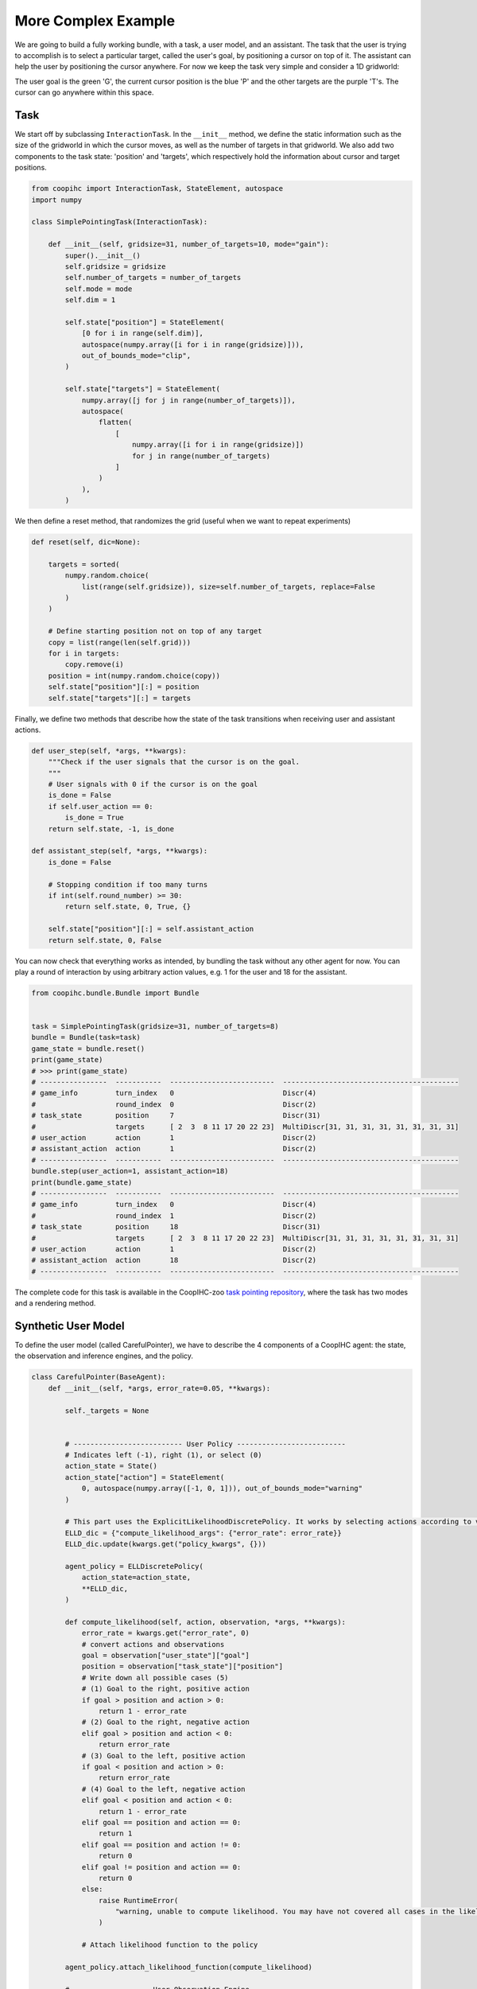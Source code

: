 .. worked_out_example:



More Complex Example
----------------------
We are going to build a fully working bundle, with a task, a user model, and an assistant. The task that the user is trying to accomplish is to select a particular target, called the user's goal, by positioning a cursor on top of  it. The assistant can help the user by positioning the cursor anywhere. For now we keep the task very simple and consider a 1D gridworld:


.. image:: images/simplepointingtask_render.png
    :align: center
    :width: 800


The user goal is the green 'G', the current cursor position is the blue 'P' and the other targets are the purple 'T's. The cursor can go anywhere within this space.



Task
^^^^^^
We start off by subclassing ``InteractionTask``. In the ``__init__`` method,  we define the static information such as the size of the gridworld in which the cursor moves, as well as the number of targets in that gridworld. 
We also add two components to the task state: 'position' and 'targets', which respectively hold the information about cursor and target positions.

.. code-block:: python

    from coopihc import InteractionTask, StateElement, autospace
    import numpy

    class SimplePointingTask(InteractionTask):
  
        def __init__(self, gridsize=31, number_of_targets=10, mode="gain"):
            super().__init__()
            self.gridsize = gridsize
            self.number_of_targets = number_of_targets
            self.mode = mode
            self.dim = 1

            self.state["position"] = StateElement(
                [0 for i in range(self.dim)],
                autospace(numpy.array([i for i in range(gridsize)])),
                out_of_bounds_mode="clip",
            )

            self.state["targets"] = StateElement(
                numpy.array([j for j in range(number_of_targets)]),
                autospace(
                    flatten(
                        [
                            numpy.array([i for i in range(gridsize)])
                            for j in range(number_of_targets)
                        ]
                    )
                ),
            )


We then define a reset method, that randomizes the grid (useful when we want to repeat experiments)

.. code-block:: python

    def reset(self, dic=None):
        
        targets = sorted(
            numpy.random.choice(
                list(range(self.gridsize)), size=self.number_of_targets, replace=False
            )
        )
        
        # Define starting position not on top of any target
        copy = list(range(len(self.grid)))
        for i in targets:
            copy.remove(i)
        position = int(numpy.random.choice(copy))
        self.state["position"][:] = position
        self.state["targets"][:] = targets


Finally, we define two methods that describe how the state of the task transitions when receiving user and assistant actions.

.. code-block:: python

    def user_step(self, *args, **kwargs):
        """Check if the user signals that the cursor is on the goal.
        """
        # User signals with 0 if the cursor is on the goal
        is_done = False
        if self.user_action == 0:
            is_done = True
        return self.state, -1, is_done

    def assistant_step(self, *args, **kwargs):
        is_done = False

        # Stopping condition if too many turns
        if int(self.round_number) >= 30:
            return self.state, 0, True, {}

        self.state["position"][:] = self.assistant_action
        return self.state, 0, False



You can now check that everything works as intended, by bundling the task without any other agent for now. You can play a round of interaction by using arbitrary action values, e.g. 1 for the user and 18 for the assistant. 

.. code-block:: python

    from coopihc.bundle.Bundle import Bundle


    task = SimplePointingTask(gridsize=31, number_of_targets=8)
    bundle = Bundle(task=task)
    game_state = bundle.reset()
    print(game_state)
    # >>> print(game_state)
    # ----------------  -----------  -------------------------  ------------------------------------------
    # game_info         turn_index   0                          Discr(4)
    #                   round_index  0                          Discr(2)
    # task_state        position     7                          Discr(31)
    #                   targets      [ 2  3  8 11 17 20 22 23]  MultiDiscr[31, 31, 31, 31, 31, 31, 31, 31]
    # user_action       action       1                          Discr(2)
    # assistant_action  action       1                          Discr(2)
    # ----------------  -----------  -------------------------  ------------------------------------------
    bundle.step(user_action=1, assistant_action=18)
    print(bundle.game_state)
    # ----------------  -----------  -------------------------  ------------------------------------------
    # game_info         turn_index   0                          Discr(4)
    #                   round_index  1                          Discr(2)
    # task_state        position     18                         Discr(31)
    #                   targets      [ 2  3  8 11 17 20 22 23]  MultiDiscr[31, 31, 31, 31, 31, 31, 31, 31]
    # user_action       action       1                          Discr(2)
    # assistant_action  action       18                         Discr(2)
    # ----------------  -----------  -------------------------  ------------------------------------------


The complete code for this task is available in the CoopIHC-zoo `task pointing repository <https://github.com/jgori-ouistiti/CoopIHC-zoo/tree/main/coopihczoo/pointing/envs.py>`_, where the task has two modes and a rendering method.




Synthetic User Model
^^^^^^^^^^^^^^^^^^^^^^
To define the user model (called CarefulPointer), we have to describe the 4 components of a CoopIHC agent: the state, the observation and inference engines, and the policy. 


.. code-block:: python

    class CarefulPointer(BaseAgent):
        def __init__(self, *args, error_rate=0.05, **kwargs):

            self._targets = None


            # -------------------------- User Policy --------------------------
            # Indicates left (-1), right (1), or select (0)
            action_state = State()
            action_state["action"] = StateElement(
                0, autospace(numpy.array([-1, 0, 1])), out_of_bounds_mode="warning"
            )

            # This part uses the ExplicitLikelihoodDiscretePolicy. It works by selecting actions according to various probabilities defined by the compute_likelihood function, which maps actions and observations to a probability. For example, if the user observes that the cursor is to the right of the target (goal > position), then -1 is mapped to 1-epsilon, and +1 mapped to epsilon. As a result, the user model will select action -1 with probability 1-epsilon.
            ELLD_dic = {"compute_likelihood_args": {"error_rate": error_rate}}
            ELLD_dic.update(kwargs.get("policy_kwargs", {}))

            agent_policy = ELLDiscretePolicy(
                action_state=action_state,
                **ELLD_dic,
            )

            def compute_likelihood(self, action, observation, *args, **kwargs):
                error_rate = kwargs.get("error_rate", 0)
                # convert actions and observations
                goal = observation["user_state"]["goal"]
                position = observation["task_state"]["position"]
                # Write down all possible cases (5)
                # (1) Goal to the right, positive action
                if goal > position and action > 0:
                    return 1 - error_rate
                # (2) Goal to the right, negative action
                elif goal > position and action < 0:
                    return error_rate
                # (3) Goal to the left, positive action
                if goal < position and action > 0:
                    return error_rate
                # (4) Goal to the left, negative action
                elif goal < position and action < 0:
                    return 1 - error_rate
                elif goal == position and action == 0:
                    return 1
                elif goal == position and action != 0:
                    return 0
                elif goal != position and action == 0:
                    return 0
                else:
                    raise RuntimeError(
                        "warning, unable to compute likelihood. You may have not covered all cases in the likelihood definition"
                    )

                # Attach likelihood function to the policy

            agent_policy.attach_likelihood_function(compute_likelihood)

            # ------------------ User Observation Engine ---------------------

            # Here we simply call the base user engine, see the documentation on observation engines.
            observation_engine = RuleObservationEngine(
                deterministic_specification=base_user_engine_specification,
            )


            # ----------------- User Inference Engine and internal states -----

            # The user has a goal state, which is changed on each reset, so we might as well define the goal state there. The goal state is static throughout the game (the user will not change target goals in between resets), so there is no need for an inference engine as well.




            # ---------- Calling BaseAgent class -----------
            # Always finish by calling BaseAgent's init to correctly initialize all components.

            super().__init__(
                "user",
                *args,
                agent_policy=agent_policy,
                agent_observation_engine=observation_engine,
                **kwargs,
            )

        # property to make code more readable
        @property
        def targets(self):
            return self.bundle.task.state["targets"]

        def reset(self, dic=None):
        # Select a random target as the goal.
            index = numpy.random.randint(0, self.targets.size)
            self.state["goal"] = StateElement(
                self.targets[index],
                self.targets.spaces[index],
                out_of_bounds_mode="warning",
            )


Notice that the code re-uses a lot of existing classes, which is in the spirit of CoopIHC. You can find more information about these in their respective documentation :doc:`RuleObservationEngine <observation_engine>` and :doc:`ExplicitLikelihoodDiscretePolicy <policy>`.



Assistant
^^^^^^^^^^
We are going to couple this operator with an intelligent assistant which leverages Bayesian Information Gain (BIG) [Liu2017]_. This assistant follows two mechanisms:

    1. It holds a belief vector, that assigns each target with a probability (namely the probability that that particular target is the user goal). This belief is maintained by a particular inference engine called GoalInferenceWithUserPolicyGiven, which as the name suggests, is capable of updating the beliefs associated with each target by leveraging a user model.
    2. It maintains a policy, that at each step, puts the cursor in a position that is going to be maximally informative for the assistant. This policy is implemented as a BIGDiscretePolicy.






.. code-block:: python

    class BIGGain(BaseAgent):
        def __init__(self):

            super().__init__(
                "assistant", agent_inference_engine=GoalInferenceWithUserPolicyGiven() 
            )

        def finit(self):
            action_state = self.bundle.game_state["assistant_action"]
            action_state["action"] = StateElement(
                0,
                autospace([i for i in range(self.bundle.task.gridsize)]),
                out_of_bounds_mode="error",
            )
            # Feed the model of the user policy to the policy and the inference engine.
            user_policy_model = copy.deepcopy(self.bundle.user.policy)
            agent_policy = BIGDiscretePolicy(action_state, user_policy_model)
            self.attach_policy(agent_policy)
            self.inference_engine.attach_policy(user_policy_model)

            # Initialize uniformly distributed beliefs
            self.state["beliefs"] = StateElement(
                numpy.array(
                    [
                        1 / self.bundle.task.number_of_targets
                        for i in range(self.bundle.task.number_of_targets)
                    ]
                ).reshape(-1, 1),
                autospace(
                    numpy.zeros((1, self.bundle.task.number_of_targets)),
                    numpy.ones((1, self.bundle.task.number_of_targets)),
                ),
                out_of_bounds_mode="error",
            )


        def reset(self, dic=None):
            # Uniformly distributed beliefs
            self.state["beliefs"][:] = numpy.array(
                [
                    1 / self.bundle.task.number_of_targets
                    for i in range(self.bundle.task.number_of_targets)
                ]
            ).reshape(1, -1)

            # Below, we provide the set of potential goals (set_theta) and a model of the transition function to the inference engine and the policy of the assistant (those are specific to these particular components and not the assistants or policies and inference engines in general)
            set_theta = [
                {
                    ("user_state", "goal"): StateElement(
                        t,
                        discrete_space(numpy.array(list(range(self.bundle.task.gridsize)))),
                    )
                }
                for t in self.bundle.task.state["targets"]
            ]

            self.inference_engine.attach_set_theta(set_theta)
            self.policy.attach_set_theta(set_theta)

            def transition_function(assistant_action, observation):
                """What future observation will the user see due to assistant action"""
                # always do this
                observation["assistant_action"]["action"] = assistant_action
                # specific to BIGpointer
                observation["task_state"]["position"] = assistant_action

                return observation

            self.policy.attach_transition_function(transition_function)


You can find this assistant in the `assistant pointing repository <https://github.com/jgori-ouistiti/CoopIHC-zoo/tree/main/coopihczoo/pointing/assistants.py>`_.

Bundle
^^^^^^^^^
Now that all components are ready, we can bundle them together to evaluate our first combination of user model and assistant. These components exist in CoopIHC-zoo and we import them directly from there. We then evaluate the performance of this pair, by playing a few rounds until the game ends and accumulating samples and rewards. 


.. code-block:: python

    from coopihczoo.pointing.envs import SimplePointingTask
    from coopihczoo.pointing.users import CarefulPointer
    from coopihczoo.pointing.assistants import BIGGain
    from coopihc.bundle.Bundle import Bundle

    import matplotlib.pyplot as plt

    task = SimplePointingTask(gridsize=31, number_of_targets=8, mode="position")
    binary_user = CarefulPointer(error_rate=0.05)
    BIGpointer = BIGGain()

    bundle = Bundle(task=task, user=binary_user, assistant=BIGpointer)
    game_state = bundle.reset()
    bundle.render("plotext")
    plt.tight_layout()
    while True:
        game_state, rewards, is_done = bundle.step(user_action=None, assistant_action=None)
        # Do something with rewards or the game state
        bundle.render("plotext")
        if is_done:
            bundle.close()
            break



This assistant has very good performance. This is expected since we have given the assistant the true user model, and since the user model in itself is extremely simple and does not account for various 'penalties' a real user would incur from the cursor jumping around the gridworld.


The figures below show a run, which finished in 3 steps with the task state as well as the assistant beliefs rendered. 

.. image:: images/biggain_0.png
    :width: 49%

.. image:: images/biggain_1.png
    :width: 49%

.. image:: images/biggain_2.png
    :width: 49%

.. image:: images/biggain_3.png
    :width: 49%


What next
^^^^^^^^^^
The example that we have just seen is what you would expect from an early prototype. Several extensions and enhancements could follow:

    1. You could use a more complex user model to pair with the assistant. For example, a visual search model could determine how the cursor is located after a 'jump', penalizing frequent and high amplitude jumps. A motor control model could determine how the cursor moves (e.g. fast initially, and much slower towards the end. To see such examples, head over to :doc:`modularity`.
    2. Alternatively, you could learn the user behavior for a given assistant policy, e.g. via Deep Reinforcement Learning. See :doc:`learning` for an example.
    3. You could tune the BIGGain assistant to account for the extra cost associated with jumps in the cursor.
    4. You could look at the effect of model mismatch between the model handled by the BIGGain assistant and the synthetic user model
    5. You could pair your assistant with a real user to evaluate its short term performance. See :doc:`realuser` for an example.
    6. You could jointly train the user model and the assistant to simulate co-adaptation between a user and a tool.



.. [Liu2017] Liu, Wanyu, et al. "Bignav: Bayesian information gain for guiding multiscale navigation." Proceedings of the 2017 CHI Conference on Human Factors in Computing Systems. 2017.